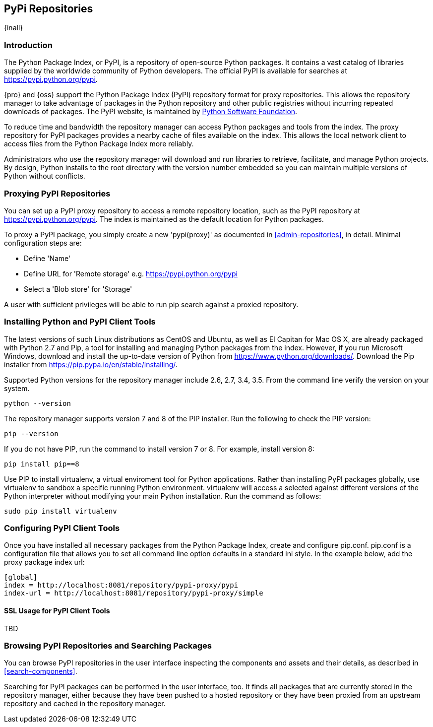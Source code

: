 [[pypi]]
== PyPi Repositories
{inall}

[[pypi-introduction]]
=== Introduction

The Python Package Index, or PyPI, is a repository of open-source Python packages. It contains a vast catalog of 
libraries supplied by the worldwide community of Python developers. The official PyPI is available for searches 
at https://pypi.python.org/pypi[https://pypi.python.org/pypi].

{pro} and {oss} support the Python Package Index (PyPI) repository format for proxy repositories. This 
allows the repository manager to take advantage of packages in the Python repository and other public registries 
without incurring repeated downloads of packages. The PyPI website, is maintained by 
https://www.python.org/psf/[Python Software Foundation].

////
In the first sentence above, include hosted (as in... {pro}, {oss} allows you to upload/publish index-available & 
your own packages & tools as hosted repository) Also, somewhere in the paragraph include how the repository 
manager supports PyPI packages as a repository group (as in... the repository group merges and exposes the 
contents of multiple repositories in one convenient URL)  
////

To reduce time and bandwidth the repository manager can access Python packages and tools from the index. The 
proxy repository for PyPI packages provides a nearby cache of files available on the index. This allows the local 
network client to access files from the Python Package Index more reliably.

Administrators who use the repository manager will download and run libraries to retrieve, facilitate, and manage 
Python projects. By design, Python installs to the root directory with the version number embedded so you can 
maintain multiple versions of Python without conflicts.

[[pypi-proxy]]
=== Proxying PyPI Repositories

You can set up a PyPI proxy repository to access a remote repository location, such as the PyPI repository at 
https://pypi.python.org/pypi[https://pypi.python.org/pypi]. The index is maintained as the default location for  
Python packages.

To proxy a PyPI package, you simply create a new 'pypi(proxy)' as documented in <<admin-repositories>>, in 
detail. Minimal configuration steps are:

* Define 'Name'
* Define URL for 'Remote storage' e.g. https://pypi.python.org/pypi[https://pypi.python.org/pypi]
* Select a 'Blob store' for 'Storage'

A user with sufficient privileges will be able to run pip search against a proxied repository.

////
[[pypi-hosted]]
=== Hosting PyPI Repositories

////

////

[[pypi-group]]
=== PyPI Repository Groups

TBD
////

[[pypi-installation]]
=== Installing Python and PyPI Client Tools

The latest versions of such Linux distributions as CentOS and Ubuntu, as well as El Capitan for Mac OS X, are 
already packaged with Python 2.7 and Pip, a tool for installing and managing Python packages from the index. 
However, if you run Microsoft Windows, download and install the up-to-date version of Python from
https://www.python.org/downloads/[https://www.python.org/downloads/]. Download the Pip installer from 
https://pip.pypa.io/en/stable/installing/[https://pip.pypa.io/en/stable/installing/].

Supported Python versions for the repository manager include 2.6, 2.7, 3.4, 3.5. From the command line verify the 
version on your system.

----
python --version
----

The repository manager supports version 7 and 8 of the PIP installer. Run the following to check the PIP version:

----
pip --version
----

If you do not have PIP, run the command to install version 7 or 8. For example, install version 8:

----
pip install pip==8
----

Use PIP to install +virtualenv+, a virtual enviroment tool for Python applications. Rather than installing PyPI 
packages globally, use +virtualenv+ to sandbox a specific running Python environment. +virtualenv+ will access a 
selected against different versions of the Python interpreter without modifying your main Python 
installation. Run the command as follows:

----
sudo pip install virtualenv
----

////
* use pip to install setup tools
////


[[pypi-configuration]]
=== Configuring PyPI Client Tools

Once you have installed all necessary packages from the Python Package Index, create and configure +pip.conf+. 
+pip.conf+ is a configuration file that allows you to set all command line option defaults in a standard ini 
style. In the example below, add the proxy package index url:

----
[global]
index = http://localhost:8081/repository/pypi-proxy/pypi
index-url = http://localhost:8081/repository/pypi-proxy/simple
----

////
* Create and active your +virtualenv+
* use pip to install easy_install 
////

////
for proxy
Now set up your setup.cfg file for easy_install:
nano setup.cfg
for hosted 
.pypirc
////

[[pypi-ssl]]
==== SSL Usage for PyPI Client Tools

TBD

////
If using SSL, perform the following steps. This assumes the repository manager has already been set up to use SSL. If not review SSL configuration at <<ssl>>.
////


[[pypi-browse-search]]
=== Browsing PyPI Repositories and Searching Packages

You can browse PyPI repositories in the user interface inspecting the components and assets and their details, as
described in <<search-components>>.

////
Add section here on using pip search from the command line. Use pip search install a wheel package.
e.g. From the command line you can search available packages with pip search. Run the command pip search [package name]. For example, if you want to install 
////

Searching for PyPI packages can be performed in the user interface, too. It finds all packages that are currently
stored in the repository manager, either because they have been pushed to a hosted repository or they have been
proxied from an upstream repository and cached in the repository manager.
